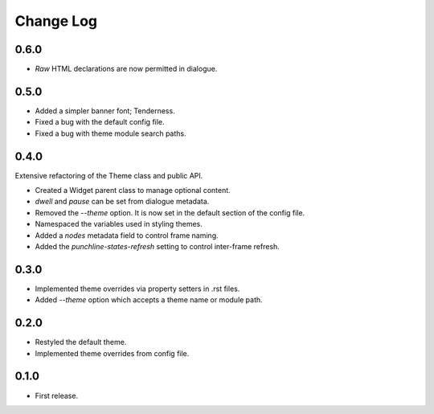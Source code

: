 ..  Titling
    ##++::==~~--''``

.. This is a reStructuredText file.

Change Log
::::::::::

0.6.0
=====

* `Raw` HTML declarations are now permitted in dialogue.

0.5.0
=====

* Added a simpler banner font; Tenderness.
* Fixed a bug with the default config file.
* Fixed a bug with theme module search paths.

0.4.0
=====

Extensive refactoring of the Theme class and public API.

* Created a Widget parent class to manage optional content.
* `dwell` and `pause` can be set from dialogue metadata.
* Removed the `--theme` option. It is now set in the default section
  of the config file.
* Namespaced the variables used in styling themes.
* Added a `nodes` metadata field to control frame naming.
* Added the `punchline-states-refresh` setting to control inter-frame refresh.

0.3.0
=====

* Implemented theme overrides via property setters in .rst files.
* Added `--theme` option which accepts a theme name or module path.

0.2.0
=====

* Restyled the default theme.
* Implemented theme overrides from config file.

0.1.0
======

* First release.
